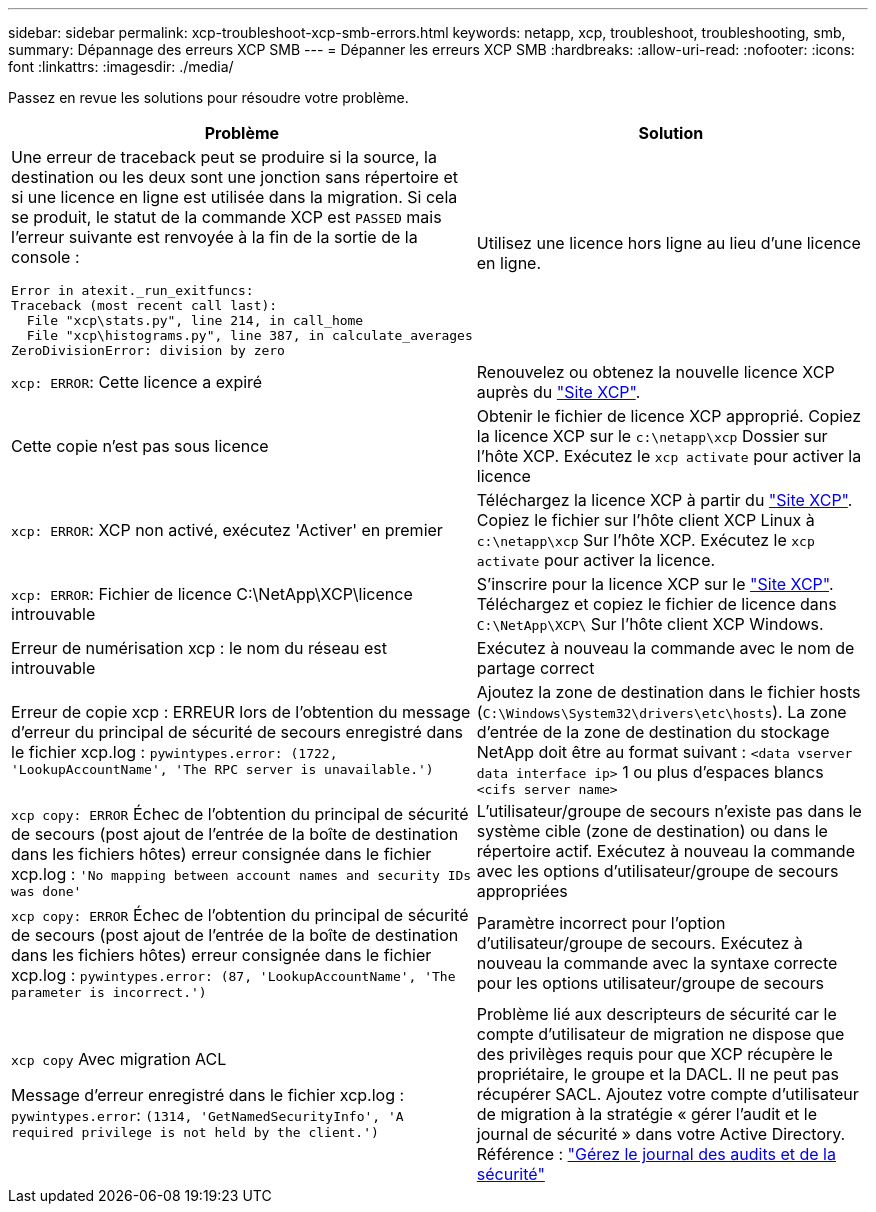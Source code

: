 ---
sidebar: sidebar 
permalink: xcp-troubleshoot-xcp-smb-errors.html 
keywords: netapp, xcp, troubleshoot, troubleshooting, smb, 
summary: Dépannage des erreurs XCP SMB 
---
= Dépanner les erreurs XCP SMB
:hardbreaks:
:allow-uri-read: 
:nofooter: 
:icons: font
:linkattrs: 
:imagesdir: ./media/


[role="lead"]
Passez en revue les solutions pour résoudre votre problème.

|===
| Problème | Solution 


 a| 
Une erreur de traceback peut se produire si la source, la destination ou les deux sont une jonction sans répertoire et si une licence en ligne est utilisée dans la migration. Si cela se produit, le statut de la commande XCP est `PASSED` mais l'erreur suivante est renvoyée à la fin de la sortie de la console :

[listing]
----
Error in atexit._run_exitfuncs:
Traceback (most recent call last):
  File "xcp\stats.py", line 214, in call_home
  File "xcp\histograms.py", line 387, in calculate_averages
ZeroDivisionError: division by zero
----| Utilisez une licence hors ligne au lieu d'une licence en ligne. 


| `xcp: ERROR`: Cette licence a expiré | Renouvelez ou obtenez la nouvelle licence XCP auprès du link:https://xcp.netapp.com/["Site XCP"^]. 


| Cette copie n'est pas sous licence | Obtenir le fichier de licence XCP approprié. Copiez la licence XCP sur le `c:\netapp\xcp` Dossier sur l'hôte XCP. Exécutez le `xcp activate` pour activer la licence 


| `xcp: ERROR`: XCP non activé, exécutez 'Activer' en premier | Téléchargez la licence XCP à partir du link:https://xcp.netapp.com/["Site XCP"^]. Copiez le fichier sur l'hôte client XCP Linux à `c:\netapp\xcp` Sur l'hôte XCP. Exécutez le `xcp activate` pour activer la licence. 


| `xcp: ERROR`: Fichier de licence C:\NetApp\XCP\licence introuvable | S'inscrire pour la licence XCP sur le link:https://xcp.netapp.com/["Site XCP"^]. Téléchargez et copiez le fichier de licence dans `C:\NetApp\XCP\` Sur l'hôte client XCP Windows. 


| Erreur de numérisation xcp : le nom du réseau est introuvable | Exécutez à nouveau la commande avec le nom de partage correct 


| Erreur de copie xcp : ERREUR lors de l'obtention du message d'erreur du principal de sécurité de secours enregistré dans le fichier xcp.log :
`pywintypes.error: (1722, 'LookupAccountName', 'The RPC server is unavailable.')` | Ajoutez la zone de destination dans le fichier hosts (`C:\Windows\System32\drivers\etc\hosts`). La zone d'entrée de la zone de destination du stockage NetApp doit être au format suivant :
`<data vserver data interface ip>` 1 ou plus d'espaces blancs `<cifs server name>` 


| `xcp copy: ERROR` Échec de l'obtention du principal de sécurité de secours (post ajout de l'entrée de la boîte de destination dans les fichiers hôtes) erreur consignée dans le fichier xcp.log :
`'No mapping between account names and security IDs was done'` | L'utilisateur/groupe de secours n'existe pas dans le système cible (zone de destination) ou dans le répertoire actif. Exécutez à nouveau la commande avec les options d'utilisateur/groupe de secours appropriées 


| `xcp copy: ERROR` Échec de l'obtention du principal de sécurité de secours (post ajout de l'entrée de la boîte de destination dans les fichiers hôtes) erreur consignée dans le fichier xcp.log :
`pywintypes.error: (87, 'LookupAccountName', 'The parameter is incorrect.')` | Paramètre incorrect pour l'option d'utilisateur/groupe de secours. Exécutez à nouveau la commande avec la syntaxe correcte pour les options utilisateur/groupe de secours 


| `xcp copy` Avec migration ACL

Message d'erreur enregistré dans le fichier xcp.log :
`pywintypes.error`: `(1314, 'GetNamedSecurityInfo', 'A required privilege is not held by the client.')` | Problème lié aux descripteurs de sécurité car le compte d'utilisateur de migration ne dispose que des privilèges requis pour que XCP récupère le propriétaire, le groupe et la DACL. Il ne peut pas récupérer SACL.
Ajoutez votre compte d'utilisateur de migration à la stratégie « gérer l'audit et le journal de sécurité » dans votre Active Directory.
Référence : link:https://docs.microsoft.com/en-us/previous-versions/windows/it-pro/windows-server-2012-r2-and-2012/dn221953%28v%3Dws.11%29["Gérez le journal des audits et de la sécurité"^] 
|===